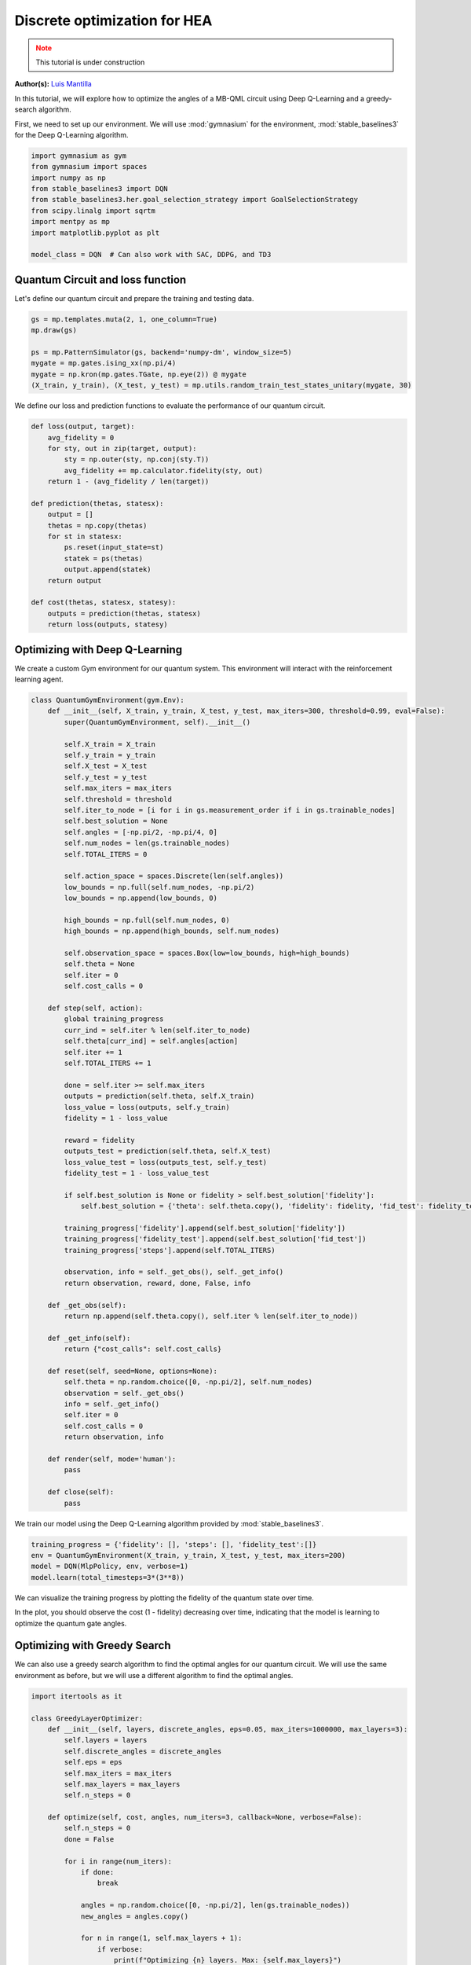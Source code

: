 Discrete optimization for HEA
=============================

.. meta::
    :description: Discrete optimization for a hardware efficient ansatz
    :keywords: quantum, quantum machine learning, measurement-based quantum computing

.. admonition:: Note
   :class: warning
   
   This tutorial is under construction


**Author(s):**  `Luis Mantilla <https://x.com/realmantilla>`_

In this tutorial, we will explore how to optimize the angles of a MB-QML circuit using Deep Q-Learning and a greedy-search algorithm.

First, we need to set up our environment. We will use :mod:`gymnasium` for the environment, :mod:`stable_baselines3` for the Deep Q-Learning algorithm.

.. code-block:: python

    import gymnasium as gym
    from gymnasium import spaces
    import numpy as np
    from stable_baselines3 import DQN
    from stable_baselines3.her.goal_selection_strategy import GoalSelectionStrategy
    from scipy.linalg import sqrtm
    import mentpy as mp
    import matplotlib.pyplot as plt

    model_class = DQN  # Can also work with SAC, DDPG, and TD3


Quantum Circuit and loss function
---------------------------------

Let's define our quantum circuit and prepare the training and testing data.

.. code-block:: python

    gs = mp.templates.muta(2, 1, one_column=True)
    mp.draw(gs)

    ps = mp.PatternSimulator(gs, backend='numpy-dm', window_size=5)
    mygate = mp.gates.ising_xx(np.pi/4)
    mygate = np.kron(mp.gates.TGate, np.eye(2)) @ mygate
    (X_train, y_train), (X_test, y_test) = mp.utils.random_train_test_states_unitary(mygate, 30)


We define our loss and prediction functions to evaluate the performance of our quantum circuit.

.. code-block:: python

    def loss(output, target):
        avg_fidelity = 0
        for sty, out in zip(target, output):
            sty = np.outer(sty, np.conj(sty.T))
            avg_fidelity += mp.calculator.fidelity(sty, out) 
        return 1 - (avg_fidelity / len(target))

    def prediction(thetas, statesx):
        output = []
        thetas = np.copy(thetas)
        for st in statesx:
            ps.reset(input_state=st)
            statek = ps(thetas)
            output.append(statek)
        return output

    def cost(thetas, statesx, statesy):
        outputs = prediction(thetas, statesx)
        return loss(outputs, statesy)


Optimizing with Deep Q-Learning
-------------------------------

We create a custom Gym environment for our quantum system. This environment will interact with the reinforcement learning agent.

.. code-block:: python

    class QuantumGymEnvironment(gym.Env):
        def __init__(self, X_train, y_train, X_test, y_test, max_iters=300, threshold=0.99, eval=False):
            super(QuantumGymEnvironment, self).__init__()

            self.X_train = X_train
            self.y_train = y_train
            self.X_test = X_test
            self.y_test = y_test
            self.max_iters = max_iters
            self.threshold = threshold
            self.iter_to_node = [i for i in gs.measurement_order if i in gs.trainable_nodes]
            self.best_solution = None
            self.angles = [-np.pi/2, -np.pi/4, 0]
            self.num_nodes = len(gs.trainable_nodes)
            self.TOTAL_ITERS = 0

            self.action_space = spaces.Discrete(len(self.angles)) 
            low_bounds = np.full(self.num_nodes, -np.pi/2)
            low_bounds = np.append(low_bounds, 0)  

            high_bounds = np.full(self.num_nodes, 0)
            high_bounds = np.append(high_bounds, self.num_nodes) 

            self.observation_space = spaces.Box(low=low_bounds, high=high_bounds)
            self.theta = None
            self.iter = 0
            self.cost_calls = 0

        def step(self, action):
            global training_progress
            curr_ind = self.iter % len(self.iter_to_node)
            self.theta[curr_ind] = self.angles[action]
            self.iter += 1
            self.TOTAL_ITERS += 1

            done = self.iter >= self.max_iters
            outputs = prediction(self.theta, self.X_train)
            loss_value = loss(outputs, self.y_train)
            fidelity = 1 - loss_value

            reward = fidelity
            outputs_test = prediction(self.theta, self.X_test)
            loss_value_test = loss(outputs_test, self.y_test)
            fidelity_test = 1 - loss_value_test

            if self.best_solution is None or fidelity > self.best_solution['fidelity']:
                self.best_solution = {'theta': self.theta.copy(), 'fidelity': fidelity, 'fid_test': fidelity_test}

            training_progress['fidelity'].append(self.best_solution['fidelity'])
            training_progress['fidelity_test'].append(self.best_solution['fid_test'])
            training_progress['steps'].append(self.TOTAL_ITERS)

            observation, info = self._get_obs(), self._get_info()
            return observation, reward, done, False, info

        def _get_obs(self):
            return np.append(self.theta.copy(), self.iter % len(self.iter_to_node))

        def _get_info(self):
            return {"cost_calls": self.cost_calls}

        def reset(self, seed=None, options=None):
            self.theta = np.random.choice([0, -np.pi/2], self.num_nodes)
            observation = self._get_obs()
            info = self._get_info()
            self.iter = 0
            self.cost_calls = 0
            return observation, info

        def render(self, mode='human'):
            pass

        def close(self):
            pass


We train our model using the Deep Q-Learning algorithm provided by :mod:`stable_baselines3`.

.. code-block:: python

    training_progress = {'fidelity': [], 'steps': [], 'fidelity_test':[]}
    env = QuantumGymEnvironment(X_train, y_train, X_test, y_test, max_iters=200)
    model = DQN(MlpPolicy, env, verbose=1)
    model.learn(total_timesteps=3*(3**8))


We can visualize the training progress by plotting the fidelity of the quantum state over time.

.. admonition:: Code for plotting learning curve
    :class: codeblock
    :collapsible:

    .. code-block:: python

        import matplotlib.pyplot as plt
        import matplotlib.lines as mlines
        import matplotlib.colors as mcolors

        plt.plot(training_progress['steps'][1:3**8], 1 - np.array(training_progress['fidelity'][1:3**8]), linestyle="-", color='r', marker='o', markevery=0.1, label='Train', alpha=0.5)
        plt.plot(training_progress['steps'][1:3**8], 1 - np.array(training_progress['fidelity_test'][1:3**8]), linestyle="--", color='r', label='Test', alpha=0.5)

        plt.plot([i -  training_progress2['steps'][0] for i in training_progress2['steps']], 1 - np.array(training_progress2['fidelity']), linestyle="-", color='b', marker='o', markevery=0.1, label='Train', alpha=0.5)
        plt.plot(training_progress2['steps'], 1 - np.array(training_progress2['fidelity_test']), linestyle="--", color='b', label='Test', alpha=0.5)

        plt.plot(training_progress3['steps'], 1 - np.array(training_progress3['fidelity']), linestyle="-", color='g', marker='o', markevery=0.1, label='Train', alpha=0.5)
        plt.plot(training_progress3['steps'], 1 - np.array(training_progress3['fidelity_test']), linestyle="--", color='g', label='Test', alpha=0.5)

        plt.plot(training_progress4['steps'], 1 - np.array(training_progress4['fidelity']), linestyle="-", color='y', marker='o', markevery=0.1, label='Train', alpha=0.5)
        plt.plot(training_progress4['steps'], 1 - np.array(training_progress4['fidelity_test']), linestyle="--", color='y', label='Test', alpha=0.5)

        plt.axvline(x=3**8, color='r', linestyle='--', label='Worst case random search')
        plt.xlabel("Steps", fontsize=15)
        plt.ylabel("Cost", fontsize=15)
        plt.title('Deep Q Learning', fontsize=16)

        plt.ylim(0, 3**8 + 500)
        train_line = mlines.Line2D([], [], color='k', marker='o', markersize=5, label='Train', linestyle="-")
        test_line = mlines.Line2D([], [], color='k', linestyle="--", markersize=5, label='Test')

        worst_case_line = mlines.Line2D([], [], color='r', linestyle='--', label='Worst case random search')

        plt.legend(handles=[train_line, test_line, worst_case_line], fontsize=15)
        plt.tick_params(axis='both', which='major', labelsize=12)
        plt.ylim(0, 1)
        plt.savefig("DQN_DISCRETE.png", dpi=500, bbox_inches="tight")
        plt.show()


In the plot, you should observe the cost (1 - fidelity) decreasing over time, indicating that the model is learning to optimize the quantum gate angles.


Optimizing with Greedy Search
-----------------------------

We can also use a greedy search algorithm to find the optimal angles for our quantum circuit. We will use the same environment as before, but we will use a different algorithm to find the optimal angles.


.. code-block:: python

    import itertools as it

    class GreedyLayerOptimizer:
        def __init__(self, layers, discrete_angles, eps=0.05, max_iters=1000000, max_layers=3):
            self.layers = layers
            self.discrete_angles = discrete_angles
            self.eps = eps
            self.max_iters = max_iters
            self.max_layers = max_layers
            self.n_steps = 0

        def optimize(self, cost, angles, num_iters=3, callback=None, verbose=False):
            self.n_steps = 0
            done = False

            for i in range(num_iters):
                if done:
                    break

                angles = np.random.choice([0, -np.pi/2], len(gs.trainable_nodes))
                new_angles = angles.copy()

                for n in range(1, self.max_layers + 1):
                    if verbose:
                        print(f"Optimizing {n} layers. Max: {self.max_layers}")
                    new_angles, new_cost = self.layer_opt(cost, new_angles, n, callback, verbose)

                    if self.n_steps >= self.max_iters:
                        print("Max iterations reached")
                        done = True
                        angles = new_angles
                        break
                    if new_cost < 0.01:
                        print("Cost below threshold")
                        done = True
                        angles = new_angles
                        break

                    angles = new_angles

                if verbose:
                    print(f"Iteration {i + 1} of {num_iters}: {angles} with value {cost(angles)}")
            return angles

        def layer_opt(self, cost, angles, n, callback=None, verbose=False):
            new_angles = angles.copy()

            for i in range(len(self.layers) - n + 1):
                merged_layer = sum(self.layers[i:i + n], [])
                best_cost = cost(new_angles)
                best_angles = new_angles.copy()

                for angle_combination in it.product(self.discrete_angles, repeat=len(merged_layer)):
                    self.n_steps += 1
                    for layer, angle in zip(merged_layer, angle_combination):
                        new_angles[layer] = angle

                    curr_cost = cost(new_angles)
                    if curr_cost < best_cost or np.random.rand() < self.eps:
                        if verbose:
                            print(f"New best cost: {curr_cost} < {best_cost}")
                        best_cost = curr_cost
                        best_angles = new_angles.copy()

                    if callback is not None:
                        callback(best_angles, self.n_steps)

                    if best_cost < 0.01:
                        break

                new_angles = best_angles
            return new_angles, best_cost


We can now train our model using the greedy search algorithm.

.. code-block:: python

    runs_train = {}
    runs_test = {}
    steps_runs = {}
    max_cost_calls = {}
    thetas_op = {}
    for i in range(5):
        theta = np.random.choice([0, -np.pi/2], len(gs.trainable_nodes))
        global_cost_calls = 0

        cost_train = []
        cost_test = []
        step = []

        my_callback = create_callback(X_train, y_train,X_test, y_test)
        opt = GreedyLayerOptimizer(eps=0, layers =gs.ordered_layers(train_indices=True), discrete_angles = [0, -np.pi/2, -np.pi/4], max_layers=5)
        theta = opt.optimize(lambda x: cost(x, X_train, y_train), theta, callback = my_callback)

        runs_train[i] = cost_train.copy()
        runs_test[i] = cost_test.copy()
        steps_runs[i] = step.copy()
        thetas_op[i] = theta.copy()

        cost_train.clear()
        cost_test.clear()
        step.clear()
        
        max_cost_calls[i] = global_cost_calls


Finally, we can plot the learning curve for the greedy search algorithm.

.. admonition:: Code for plotting learning curve
    :class: codeblock
    :collapsible:

    .. code-block:: python

        import matplotlib.pyplot as plt
        import matplotlib.lines as mlines
        import matplotlib.colors as mcolors

        cmap = mcolors.LinearSegmentedColormap.from_list("viridis", plt.get_cmap("viridis").colors)

        num_colors = 5
        colors = [cmap(i) for i in np.linspace(0, 1, num_colors+1)]

        for i in range(num_colors):
            color = colors[i]
            plt.plot(steps_runs[i], runs_train[i], linestyle="-", color=color, marker='o', markevery=0.1, alpha=0.5)
            plt.plot(steps_runs[i], runs_test[i], color=color, linestyle="--", markevery=0.1, alpha=0.5)
            plt.plot(steps_runs[i][-1], runs_test[i][-1], marker='o', c='b')
            plt.plot(steps_runs[i][-1], runs_train[i][-1], marker='*', c='r')

        train_line = mlines.Line2D([], [], color='k', marker='o', markersize=5, label='Train', linestyle="-")
        test_line = mlines.Line2D([], [], color='k', linestyle="--", markersize=5, label='Test')
        plt.axvline(x=3**8, color='r', linestyle='--', label='Worst case random search')

        plt.xlabel("Steps", fontsize=15)
        plt.ylabel("Cost", fontsize=15)
        plt.title("Greedy Layer Optimizer", fontsize=16)

        worst_case_line = mlines.Line2D([], [], color='r', linestyle='--', label='Worst case random search')

        plt.legend(handles=[train_line, test_line, worst_case_line], fontsize=15)
        plt.tick_params(axis='both', which='major', labelsize=12)
        plt.savefig("greedy_layer_optimizer_all.png", dpi=500, bbox_inches='tight')


We can get a detailed view of the learning curve of one run of the greedy search algorithm.

.. admonition:: Code for plotting learning curve
    :class: codeblock
    :collapsible:

    .. code-block:: python

        i = 1
        plt.plot(steps_runs[i], runs_train[i], label=f"Train", linestyle="-", color='k', marker='o', markevery=0.1)
        plt.plot(steps_runs[i], runs_test[i], label=f"Test", color='k', linestyle="--",)
        plt.plot(steps_runs[i][-1], runs_test[i][-1], marker='o', c='b')
        plt.plot(steps_runs[i][-1], runs_train[i][-1], marker='*', c='r')

        plt.xlabel("Steps", fontsize=15)
        plt.ylabel("Cost", fontsize=15)
        plt.title("Greedy Layer Optimizer", fontsize=16)
        plt.legend(fontsize=15)
        plt.tick_params(axis='both', which='major', labelsize=12)
        plt.savefig("greedy_layer_optimizer.png", dpi=500, bbox_inches='tight')

Conclusion
----------

In this tutorial, we demonstrated how to use Deep Q-Learning and a Greedy layer optimizer to learn the angles in a measurement pattern to implement a quantum gate. 